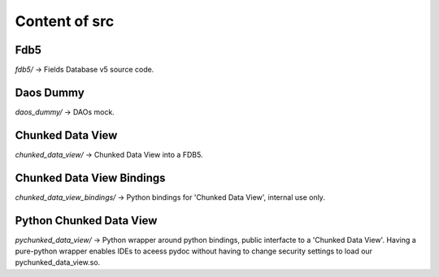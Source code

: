 ##############
Content of src
##############

****
Fdb5
****

`fdb5/` -> Fields Database v5 source code.

**********
Daos Dummy
**********

`daos_dummy/` -> DAOs mock.

*****************
Chunked Data View
*****************

`chunked_data_view/` -> Chunked Data View into a FDB5.

**************************
Chunked Data View Bindings
**************************

`chunked_data_view_bindings/` -> Python bindings for 'Chunked Data View',
internal use only.

************************
Python Chunked Data View
************************

`pychunked_data_view/` -> Python wrapper around python bindings, public
interfacte to a 'Chunked Data View'. Having a pure-python wrapper enables IDEs
to aceess pydoc without having to change security settings to load our
pychunked\_data\_view.so.


